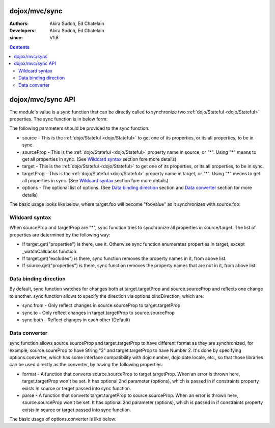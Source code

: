 .. _dojox/mvc/sync:

==============
dojox/mvc/sync
==============

:Authors: Akira Sudoh, Ed Chatelain
:Developers: Akira Sudoh, Ed Chatelain
:since: V1.8

.. contents ::
  :depth: 2

==================
dojox/mvc/sync API
==================

The module's value is a sync function that can be directly called to synchronize two :ref:`dojo/Stateful <dojo/Stateful>` properties.
The sync function is in below form:

.. js ::

  sync(source, sourceProp, target, targetProp, options);

The following parameters should be provided to the sync function:

* source - This is the :ref:`dojo/Stateful <dojo/Stateful>` to get one of its properties, or its all properties, to be in sync.
* sourceProp - This is the :ref:`dojo/Stateful <dojo/Stateful>` property name in source, or "*". Using "*" means to get all properties in sync. (See `Wildcard syntax`_ section fore more details)
* target - This is the :ref:`dojo/Stateful <dojo/Stateful>` to get one of its properties, or its all properties, to be in sync.
* targetProp - This is the :ref:`dojo/Stateful <dojo/Stateful>` property name in target, or "*". Using "*" means to get all properties in sync. (See `Wildcard syntax`_ section fore more details)
* options - The optional list of options. (See `Data binding direction`_ section and `Data converter`_ section for more details)

The basic usage looks like below, where target.foo will become "fooValue" as it synchronizes with source.foo:

.. js ::

  require(["dojo/Stateful", "dojox/mvc/sync"], function(Stateful, sync){
    var source = new Stateful({foo: "fooValue"}),
     target = new Stateful();
    sync(source, "foo", target, "foo");
  });

---------------
Wildcard syntax
---------------

When sourceProp and targetProp are "*", sync function tries to synchronize all properties in source/target. The list of properties are determined by the following way:

* If target.get("properties") is there, use it. Otherwise sync function enumerates properties in target, except _watchCallbacks function.
* If target.get("excludes") is there, sync function removes the property names in it, from above list.
* If source.get("properties") is there, sync function removes the property names that are not in it, from above list.

----------------------
Data binding direction
----------------------

By default, sync function watches for changes both at target.targetProp and source.sourceProp and reflects one change to another. sync function allows to specify the direction via options.bindDirection, which are:

* sync.from - Only reflect changes in source.sourceProp to target.targetProp
* sync.to - Only reflect changes in target.targetProp to source.sourceProp
* sync.both - Reflect changes in each other (Default)

--------------
Data converter
--------------

sync function allows source.sourceProp and target.targetProp to have different format as they are synchronized, for example, source.soureProp to have String "2" and target.targetProp to have Number 2. It's done by specifying options.converter, which has some interface compatibility with dojo.number, dojo.date.locale, etc., so that those libraries can be used directly as the converter, by having the following properties:

* format - A function that converts source.sourceProp to target.targetProp. When an error is thrown here, target.targetProp won't be set. It has optional 2nd parameter (options), which is passed in if constraints property exists in source or target passed into sync function.
* parse - A function that converts target.targetProp to source.sourceProp. When an error is thrown here, source.sourceProp won't be set. It has optional 2nd parameter (options), which is passed in if constraints property exists in source or target passed into sync function.

The basic usage of options.converter is like below:

.. js ::

  sync(source, sourceProp, target, targetProp, {
    converter: {
      format: function(value){
        return "" + value; // Simple conversion from number to string
      },
      parse: function(value){
        return value - 0; // Simple conversion from string to number
      }
    }
  });
